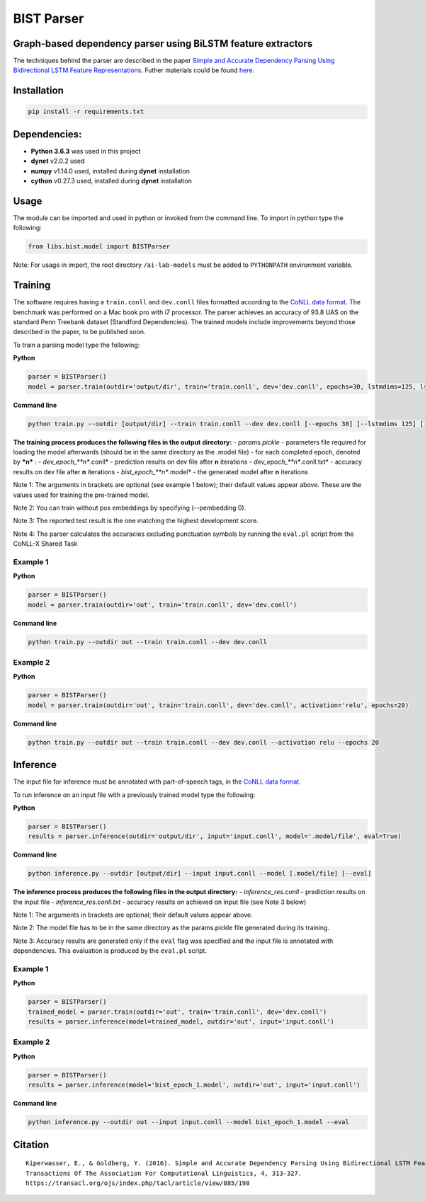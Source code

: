 .. ---------------------------------------------------------------------------
.. Copyright 2016-2018 Intel Corporation
..
.. Licensed under the Apache License, Version 2.0 (the "License");
.. you may not use this file except in compliance with the License.
.. You may obtain a copy of the License at
..
..      http://www.apache.org/licenses/LICENSE-2.0
..
.. Unless required by applicable law or agreed to in writing, software
.. distributed under the License is distributed on an "AS IS" BASIS,
.. WITHOUT WARRANTIES OR CONDITIONS OF ANY KIND, either express or implied.
.. See the License for the specific language governing permissions and
.. limitations under the License.
.. ---------------------------------------------------------------------------

BIST Parser
######################


Graph-based dependency parser using BiLSTM feature extractors
-------------------------------------------------------------

The techniques behind the parser are described in the paper `Simple and
Accurate Dependency Parsing Using Bidirectional LSTM Feature
Representations <https://www.transacl.org/ojs/index.php/tacl/article/viewFile/885/198>`__.
Futher materials could be found
`here <http://elki.cc/#/article/Simple%20and%20Accurate%20Dependency%20Parsing%20Using%20Bidirectional%20LSTM%20Feature%20Representations>`__.

Installation
------------

.. code:: bash

    pip install -r requirements.txt

Dependencies:
-------------

-  **Python 3.6.3** was used in this project
-  **dynet** v2.0.2 used
-  **numpy** v1.14.0 used, installed during **dynet** installation
-  **cython** v0.27.3 used, installed during **dynet** installation

Usage
-----

The module can be imported and used in python or invoked from the
command line. To import in python type the following:

.. code:: python

    from libs.bist.model import BISTParser

Note: For usage in import, the root directory ``/ai-lab-models`` must be
added to ``PYTHONPATH`` environment variable.

Training
--------

The software requires having a ``train.conll`` and ``dev.conll`` files
formatted according to the `CoNLL data
format <http://universaldependencies.org/format.html>`__. The benchmark
was performed on a Mac book pro with i7 processor. The parser achieves
an accuracy of 93.8 UAS on the standard Penn Treebank dataset (Standford
Dependencies). The trained models include improvements beyond those
described in the paper, to be published soon.

To train a parsing model type the following:

**Python**

.. code:: python

    parser = BISTParser()
    model = parser.train(outdir='output/dir', train='train.conll', dev='dev.conll', epochs=30, lstmdims=125, lstmlayers=2, pembedding=25, activation=tanh)

**Command line**

.. code:: bash

    python train.py --outdir [output/dir] --train train.conll --dev dev.conll [--epochs 30] [--lstmdims 125] [--lstmlayers 2] [--pembedding 25] [--activation tanh] 

**The training process produces the following files in the output
directory:** - *params.pickle* - parameters file required for loading
the model afterwards (should be in the same directory as the .model
file) - for each completed epoch, denoted by ***n*** : -
*dev\_epoch\_\ **n**.conll* - prediction results on dev file after **n**
iterations - *dev\_epoch\_\ **n**.conll.txt* - accuracy results on dev
file after **n** iterations - *bist\_epoch\_\ **n**.model* - the
generated model after **n** iterations

Note 1: The arguments in brackets are optional (see example 1 below);
their default values appear above. These are the values used for
training the pre-trained model.

Note 2: You can train without pos embeddings by specifying (--pembedding
0).

Note 3: The reported test result is the one matching the highest
development score.

Note 4: The parser calculates the accuracies excluding punctuation
symbols by running the ``eval.pl`` script from the CoNLL-X Shared Task

Example 1
~~~~~~~~~

**Python**

.. code:: python

    parser = BISTParser()
    model = parser.train(outdir='out', train='train.conll', dev='dev.conll')

**Command line**

.. code:: bash

      python train.py --outdir out --train train.conll --dev dev.conll

Example 2
~~~~~~~~~

**Python**

.. code:: python

    parser = BISTParser()
    model = parser.train(outdir='out', train='train.conll', dev='dev.conll', activation='relu', epochs=20)

**Command line**

.. code:: bash

    python train.py --outdir out --train train.conll --dev dev.conll --activation relu --epochs 20

Inference
---------

The input file for inference must be annotated with part-of-speech tags,
in the `CoNLL data
format <http://universaldependencies.org/format.html>`__.

To run inference on an input file with a previously trained model type
the following:

**Python**

.. code:: python

    parser = BISTParser()
    results = parser.inference(outdir='output/dir', input='input.conll', model='.model/file', eval=True)

**Command line**

.. code:: bash

    python inference.py --outdir [output/dir] --input input.conll --model [.model/file] [--eval]

**The inference process produces the following files in the output
directory:** - *inference\_res.conll* - prediction results on the input
file - *inference\_res.conll.txt* - accuracy results on achieved on
input file (see Note 3 below)

Note 1: The arguments in brackets are optional; their default values
appear above.

Note 2: The model file has to be in the same directory as the
params.pickle file generated during its training.

Note 3: Accuracy results are generated only if the ``eval`` flag was
specified and the input file is annotated with dependencies. This
evaluation is produced by the ``eval.pl`` script.

Example 1
~~~~~~~~~

**Python**

.. code:: python

    parser = BISTParser()
    trained_model = parser.train(outdir='out', train='train.conll', dev='dev.conll')
    results = parser.inference(model=trained_model, outdir='out', input='input.conll')

Example 2
~~~~~~~~~

**Python**

.. code:: python

    parser = BISTParser()
    results = parser.inference(model='bist_epoch_1.model', outdir='out', input='input.conll')

**Command line**

.. code:: bash

    python inference.py --outdir out --input input.conll --model bist_epoch_1.model --eval

Citation
--------

::

    Kiperwasser, E., & Goldberg, Y. (2016). Simple and Accurate Dependency Parsing Using Bidirectional LSTM Feature Representations. 
    Transactions Of The Association For Computational Linguistics, 4, 313-327. 
    https://transacl.org/ojs/index.php/tacl/article/view/885/198
